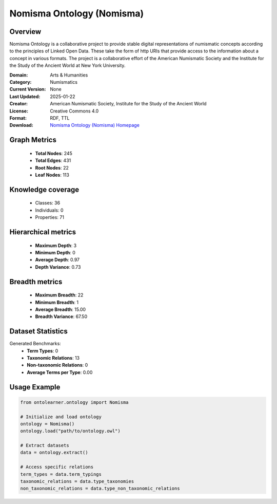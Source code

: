 Nomisma Ontology (Nomisma)
========================================================================================================================

Overview
--------
Nomisma Ontology is a collaborative project to provide stable digital representations of numismatic concepts according
to the principles of Linked Open Data. These take the form of http URIs that provide access to the information
about a concept in various formats. The project is a collaborative effort of the American Numismatic Society
and the Institute for the Study of the Ancient World at New York University.

:Domain: Arts & Humanities
:Category: Numismatics
:Current Version: None
:Last Updated: 2025-01-22
:Creator: American Numismatic Society, Institute for the Study of the Ancient World
:License: Creative Commons 4.0
:Format: RDF, TTL
:Download: `Nomisma Ontology (Nomisma) Homepage <https://www.dainst.org/forschung/projekte/noslug/2098>`_

Graph Metrics
-------------
    - **Total Nodes**: 245
    - **Total Edges**: 431
    - **Root Nodes**: 22
    - **Leaf Nodes**: 113

Knowledge coverage
------------------
    - Classes: 36
    - Individuals: 0
    - Properties: 71

Hierarchical metrics
--------------------
    - **Maximum Depth**: 3
    - **Minimum Depth**: 0
    - **Average Depth**: 0.97
    - **Depth Variance**: 0.73

Breadth metrics
------------------
    - **Maximum Breadth**: 22
    - **Minimum Breadth**: 1
    - **Average Breadth**: 15.00
    - **Breadth Variance**: 67.50

Dataset Statistics
------------------
Generated Benchmarks:
    - **Term Types**: 0
    - **Taxonomic Relations**: 13
    - **Non-taxonomic Relations**: 0
    - **Average Terms per Type**: 0.00

Usage Example
-------------
.. code-block:: python

    from ontolearner.ontology import Nomisma

    # Initialize and load ontology
    ontology = Nomisma()
    ontology.load("path/to/ontology.owl")

    # Extract datasets
    data = ontology.extract()

    # Access specific relations
    term_types = data.term_typings
    taxonomic_relations = data.type_taxonomies
    non_taxonomic_relations = data.type_non_taxonomic_relations
